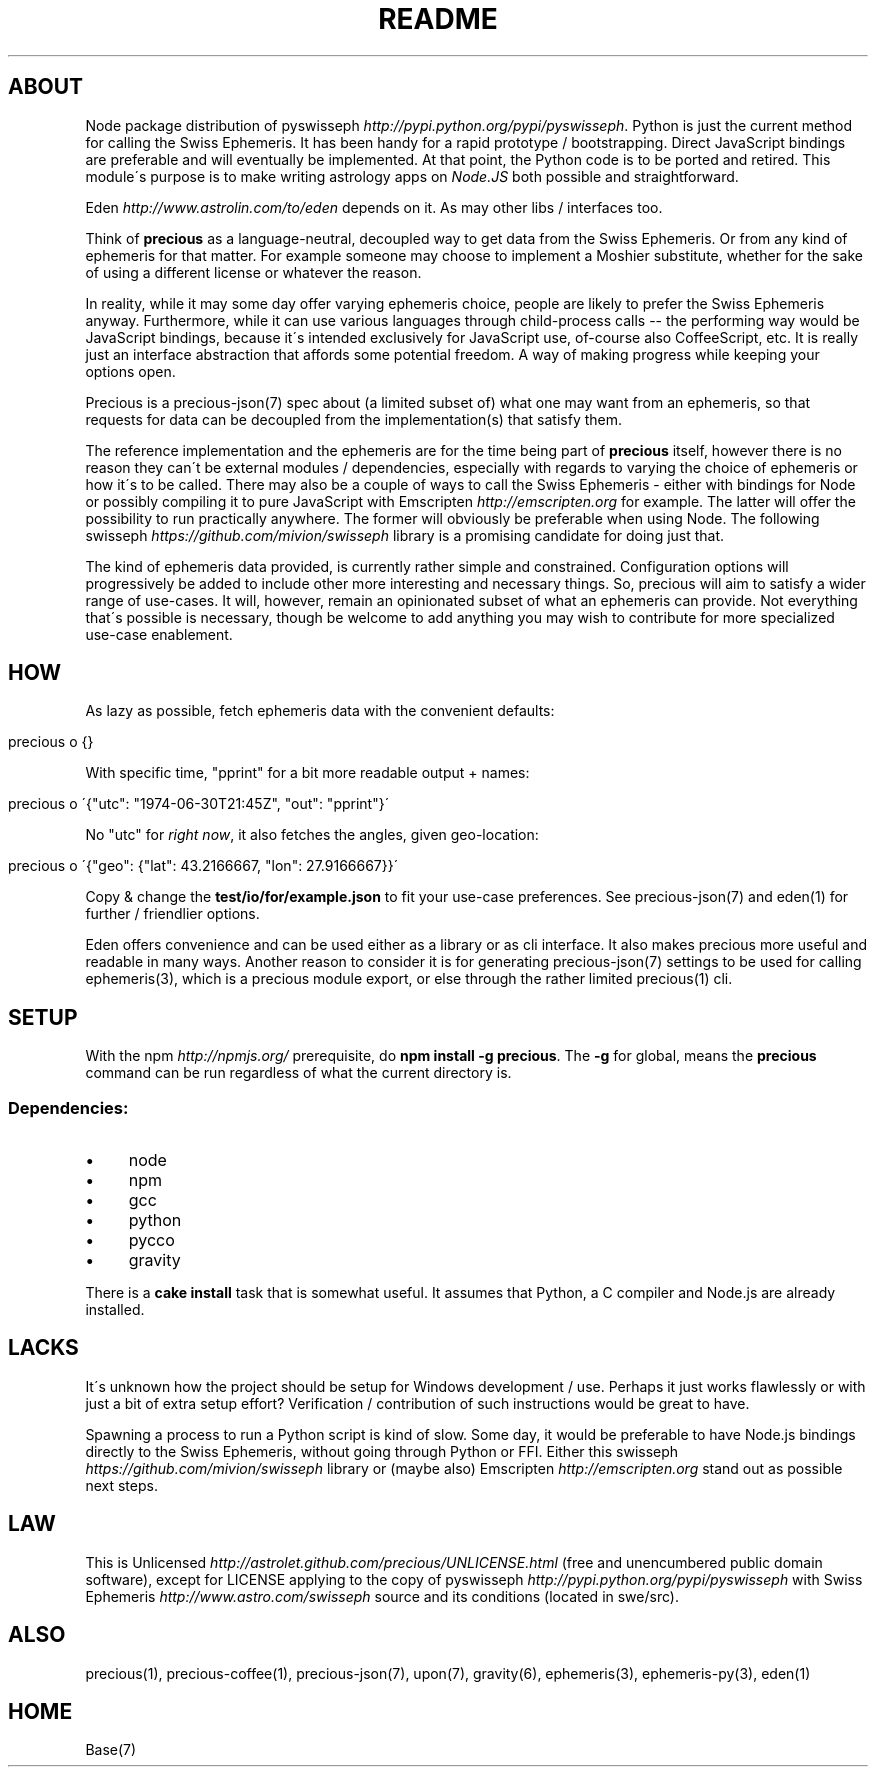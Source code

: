 .\" generated with Ronn/v0.7.3
.\" http://github.com/rtomayko/ronn/tree/0.7.3
.
.TH "README" "7" "May 2012" "" ""
.
.SH "ABOUT"
Node package distribution of pyswisseph \fIhttp://pypi\.python\.org/pypi/pyswisseph\fR\. Python is just the current method for calling the Swiss Ephemeris\. It has been handy for a rapid prototype / bootstrapping\. Direct JavaScript bindings are preferable and will eventually be implemented\. At that point, the Python code is to be ported and retired\. This module\'s purpose is to make writing astrology apps on \fINode\.JS\fR both possible and straightforward\.
.
.P
Eden \fIhttp://www\.astrolin\.com/to/eden\fR depends on it\. As may other libs / interfaces too\.
.
.P
Think of \fBprecious\fR as a language\-neutral, decoupled way to get data from the Swiss Ephemeris\. Or from any kind of ephemeris for that matter\. For example someone may choose to implement a Moshier substitute, whether for the sake of using a different license or whatever the reason\.
.
.P
In reality, while it may some day offer varying ephemeris choice, people are likely to prefer the Swiss Ephemeris anyway\. Furthermore, while it can use various languages through child\-process calls \-\- the performing way would be JavaScript bindings, because it\'s intended exclusively for JavaScript use, of\-course also CoffeeScript, etc\. It is really just an interface abstraction that affords some potential freedom\. A way of making progress while keeping your options open\.
.
.P
Precious is a precious\-json(7) spec about (a limited subset of) what one may want from an ephemeris, so that requests for data can be decoupled from the implementation(s) that satisfy them\.
.
.P
The reference implementation and the ephemeris are for the time being part of \fBprecious\fR itself, however there is no reason they can\'t be external modules / dependencies, especially with regards to varying the choice of ephemeris or how it\'s to be called\. There may also be a couple of ways to call the Swiss Ephemeris \- either with bindings for Node or possibly compiling it to pure JavaScript with Emscripten \fIhttp://emscripten\.org\fR for example\. The latter will offer the possibility to run practically anywhere\. The former will obviously be preferable when using Node\. The following swisseph \fIhttps://github\.com/mivion/swisseph\fR library is a promising candidate for doing just that\.
.
.P
The kind of ephemeris data provided, is currently rather simple and constrained\. Configuration options will progressively be added to include other more interesting and necessary things\. So, precious will aim to satisfy a wider range of use\-cases\. It will, however, remain an opinionated subset of what an ephemeris can provide\. Not everything that\'s possible is necessary, though be welcome to add anything you may wish to contribute for more specialized use\-case enablement\.
.
.SH "HOW"
As lazy as possible, fetch ephemeris data with the convenient defaults:
.
.IP "" 4
.
.nf

precious o {}
.
.fi
.
.IP "" 0
.
.P
With specific time, "pprint" for a bit more readable output + names:
.
.IP "" 4
.
.nf

precious o \'{"utc": "1974\-06\-30T21:45Z", "out": "pprint"}\'
.
.fi
.
.IP "" 0
.
.P
No "utc" for \fIright now\fR, it also fetches the angles, given geo\-location:
.
.IP "" 4
.
.nf

precious o \'{"geo": {"lat": 43\.2166667, "lon": 27\.9166667}}\'
.
.fi
.
.IP "" 0
.
.P
Copy & change the \fBtest/io/for/example\.json\fR to fit your use\-case preferences\. See precious\-json(7) and eden(1) for further / friendlier options\.
.
.P
Eden offers convenience and can be used either as a library or as cli interface\. It also makes precious more useful and readable in many ways\. Another reason to consider it is for generating precious\-json(7) settings to be used for calling ephemeris(3), which is a precious module export, or else through the rather limited precious(1) cli\.
.
.SH "SETUP"
With the npm \fIhttp://npmjs\.org/\fR prerequisite, do \fBnpm install \-g precious\fR\. The \fB\-g\fR for global, means the \fBprecious\fR command can be run regardless of what the current directory is\.
.
.SS "Dependencies:"
.
.IP "\(bu" 4
node
.
.IP "\(bu" 4
npm
.
.IP "\(bu" 4
gcc
.
.IP "\(bu" 4
python
.
.IP "\(bu" 4
pycco
.
.IP "\(bu" 4
gravity
.
.IP "" 0
.
.P
There is a \fBcake install\fR task that is somewhat useful\. It assumes that Python, a C compiler and Node\.js are already installed\.
.
.SH "LACKS"
It\'s unknown how the project should be setup for Windows development / use\. Perhaps it just works flawlessly or with just a bit of extra setup effort? Verification / contribution of such instructions would be great to have\.
.
.P
Spawning a process to run a Python script is kind of slow\. Some day, it would be preferable to have Node\.js bindings directly to the Swiss Ephemeris, without going through Python or FFI\. Either this swisseph \fIhttps://github\.com/mivion/swisseph\fR library or (maybe also) Emscripten \fIhttp://emscripten\.org\fR stand out as possible next steps\.
.
.SH "LAW"
This is Unlicensed \fIhttp://astrolet\.github\.com/precious/UNLICENSE\.html\fR (free and unencumbered public domain software), except for LICENSE applying to the copy of pyswisseph \fIhttp://pypi\.python\.org/pypi/pyswisseph\fR with Swiss Ephemeris \fIhttp://www\.astro\.com/swisseph\fR source and its conditions (located in swe/src)\.
.
.SH "ALSO"
precious(1), precious\-coffee(1), precious\-json(7), upon(7), gravity(6), ephemeris(3), ephemeris\-py(3), eden(1)
.
.SH "HOME"
Base(7)
